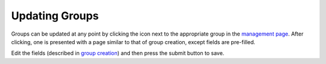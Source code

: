 Updating Groups
===============

Groups can be updated at any point by clicking the |edit_icon| icon next to the appropriate
group in the `management page`_. After clicking, one is presented with a page similar to that
of group creation, except fields are pre-filled.

Edit the fields (described in `group creation`_) and then press the submit button to save.

.. |edit_icon| image:: /_static/icons/pencil.svg
  :alt: Edit Icon

.. _management page: https://uh-vpn.com/manage
.. _group creation: creating.html